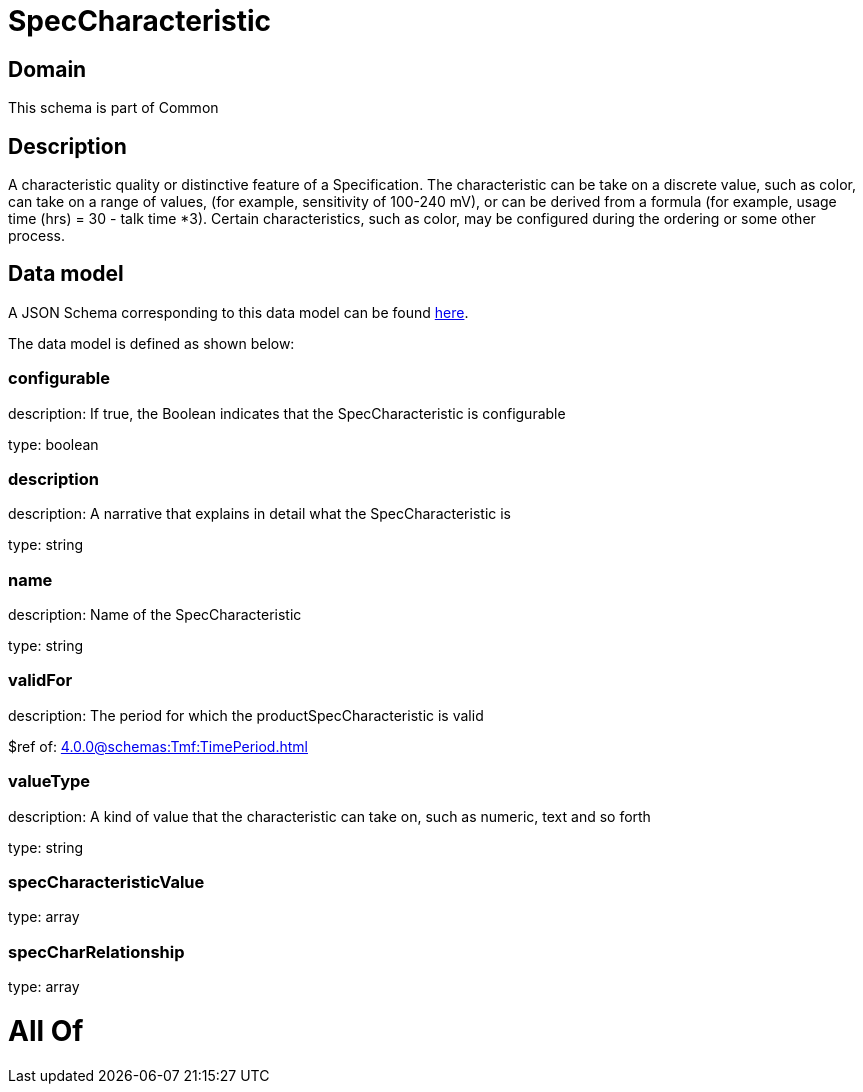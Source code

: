 = SpecCharacteristic

[#domain]
== Domain

This schema is part of Common

[#description]
== Description

A characteristic quality or distinctive feature of a Specification.  The characteristic can be take on a discrete value, such as color, can take on a range of values, (for example, sensitivity of 100-240 mV), or can be derived from a formula (for example, usage time (hrs) = 30 - talk time *3). Certain characteristics, such as color, may be configured during the ordering or some other process.


[#data_model]
== Data model

A JSON Schema corresponding to this data model can be found https://tmforum.org[here].

The data model is defined as shown below:


=== configurable
description: If true, the Boolean indicates that the SpecCharacteristic is configurable

type: boolean


=== description
description: A narrative that explains in detail what the SpecCharacteristic is

type: string


=== name
description: Name of the SpecCharacteristic

type: string


=== validFor
description: The period for which the productSpecCharacteristic is valid

$ref of: xref:4.0.0@schemas:Tmf:TimePeriod.adoc[]


=== valueType
description: A kind of value that the characteristic can take on, such as numeric, text and so forth

type: string


=== specCharacteristicValue
type: array


=== specCharRelationship
type: array


= All Of 
